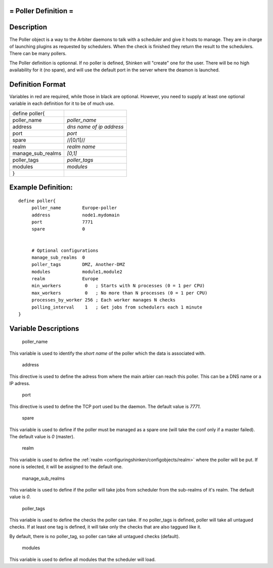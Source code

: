 .. _poller:



= Poller Definition =
=====================



Description 
============


The Poller object is a way to the Arbiter daemons to talk with a scheduler and give it hosts to manage. They are in charge of launching plugins as requested by schedulers. When the check is finished they return the result to the schedulers. There can be many pollers.

The Poller definition is optionnal. If no poller is defined, Shinken will "create" one for the user. There will be no high availability for it (no spare), and will use the default port in the server where the deamon is launched.



Definition Format 
==================


Variables in red are required, while those in black are optional. However, you need to supply at least one optional variable in each definition for it to be of much use.



================= ========================
define poller{                            
poller_name       *poller_name*           
address           *dns name of ip address*
port              *port*                  
spare             //[0/1]//               
realm             *realm name*            
manage_sub_realms *[0,1]*                 
poller_tags       *poller_tags*           
modules           *modules*               
}                                         
================= ========================



Example Definition: 
====================


  
::

  	  define poller{
               poller_name        Europe-poller
               address            node1.mydomain
               port               7771
               spare              0
  
               
               # Optional configurations
  	       manage_sub_realms  0
  	       poller_tags        DMZ, Another-DMZ
               modules            module1,module2
               realm              Europe
               min_workers         0   ; Starts with N processes (0 = 1 per CPU)
               max_workers         0   ; No more than N processes (0 = 1 per CPU)
               processes_by_worker 256 ; Each worker manages N checks
               polling_interval    1   ; Get jobs from schedulers each 1 minute
  	  }
  


Variable Descriptions 
======================


   poller_name
  
This variable is used to identify the *short name* of the poller which the data is associated with.

   address
  
This directive is used to define the adress from where the main arbier can reach this poller. This can be a DNS name or a IP adress.

   port
  
This directive is used to define the TCP port used bu the daemon. The default value is *7771*.

   spare
  
This variable is used to define if the poller must be managed as a spare one (will take the conf only if a master failed). The default value is *0* (master).

   realm
  
This variable is used to define the :ref:`realm <configuringshinken/configobjects/realm>` where the poller will be put. If none is selected, it will be assigned to the default one.

   manage_sub_realms
  
This variable is used to define if the poller will take jobs from scheduler from the sub-realms of it's realm. The default value is *0*.

   poller_tags
  
This variable is used to define the checks the poller can take. If no poller_tags is defined, poller will take all untagued checks. If at least one tag is defined, it will take only the checks that are also taggued like it.

By default, there is no poller_tag, so poller can take all untagued checks (default).

   modules
  
This variable is used to define all modules that the scheduler will load.